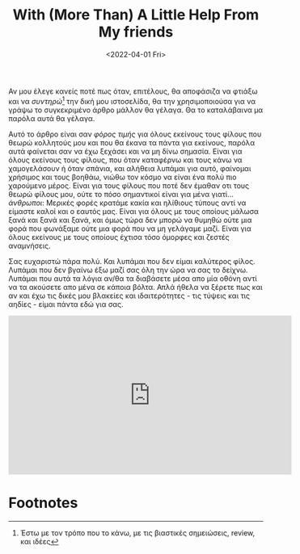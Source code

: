 #+TITLE: With (More Than) A Little Help From My friends
#+DATE: <2022-04-01 Fri>

Αν μου έλεγε κανείς ποτέ πως όταν, επιτέλους, θα αποφάσιζα να φτιάξω και να
/συντηρώ/[fn:1] την δική μου ιστοσελίδα, θα την χρησιμοποιούσα για να γράψω το
συγκεκριμένο άρθρο μάλλον θα γέλαγα. Θα το καταλάβαινα μα παρόλα αυτά θα γέλαγα.

Αυτό το άρθρο είναι σαν /φόρος τιμής/ για όλους εκείνους τους φίλους που θεωρώ
κολλητούς μου και που θα έκανα τα πάντα για εκείνους, παρόλα αυτά φαίνεται σαν
να έχω ξεχάσει και να μη δίνω σημασία. Είναι για όλους εκείνους τους φίλους, που
όταν καταφέρνω και τους κάνω να χαμογελάσουν ή όταν σπάνια, και αλήθεια λυπάμαι
για αυτό, φαίνομαι χρήσιμος και τους βοηθάω, νιώθω τον κόσμο να είναι ένα πολύ
πιο χαρούμενο μέρος. Είναι για τους φίλους που ποτέ δεν έμαθαν οτι τους θεωρώ
φίλους μου, ούτε το πόσο σημαντικοί είναι για μένα γιατί... /άνθρωποι/: Μερικές
φορές κρατάμε κακία και ηλίθιους τύπους αντί να είμαστε καλοί και ο εαυτός μας.
Είναι για όλους με τους οποίους μάλωσα ξανά και ξανά και ξανά, και όμως τώρα δεν
μπορώ να θυμηθώ ούτε μια φορά που φωνάξαμε ούτε μια φορά που να μη γελάγαμε
μαζί. Είναι για όλους εκείνους με τους οποίους έχτισα τόσο όμορφες και ζεστές
αναμνήσεις.

Σας ευχαριστώ πάρα πολύ. Και λυπάμαι που δεν είμαι καλύτερος φίλος. Λυπάμαι που
δεν βγαίνω έξω μαζί σας όλη την ώρα να σας το δείχνω. Λυπάμαι που αυτά τα λόγια
αν/θα τα διαβάσετε μέσα απο μία οθόνη αντί να τα ακούσετε απο μένα σε κάποια
βόλτα. Απλά ήθελα να ξέρετε πως και αν και έχω τις δικές μου βλακείες και
ιδαιτερότητες - τις τύψεις και τις αηδίες - είμαι πάντα εδώ για σας.

#+begin_export html
<iframe width="560" height="315" src="https://www.youtube.com/embed/nCrlyX6XbTU" title="YouTube video player" frameborder="0" allow="accelerometer; autoplay; clipboard-write; encrypted-media; gyroscope; picture-in-picture" allowfullscreen></iframe>
#+end_export

* Footnotes

[fn:1] Έστω με τον τρόπο που το κάνω, με τις βιαστικές σημειώσεις, review, και ιδέες

